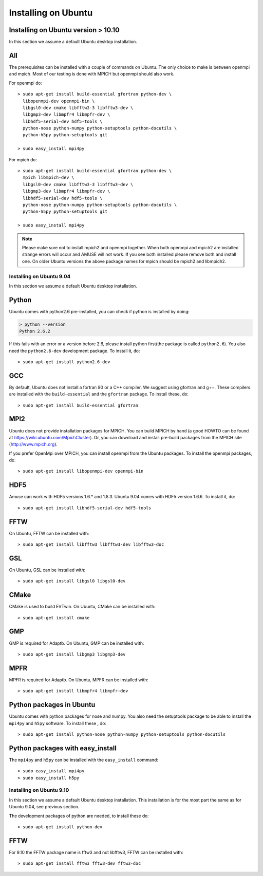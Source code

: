 Installing on Ubuntu
====================

Installing on Ubuntu version > 10.10
------------------------------------

In this section we assume a default Ubuntu desktop installation.

All
---
The prerequisites can be installed with a couple of commands
on Ubuntu. The only choice to make is between openmpi and mpich. Most
of our testing is done with MPICH but openmpi should also work.

For openmpi do::

	> sudo apt-get install build-essential gfortran python-dev \
	  libopenmpi-dev openmpi-bin \
	  libgsl0-dev cmake libfftw3-3 libfftw3-dev \
	  libgmp3-dev libmpfr4 libmpfr-dev \
	  libhdf5-serial-dev hdf5-tools \
	  python-nose python-numpy python-setuptools python-docutils \
	  python-h5py python-setuptools git
	
	> sudo easy_install mpi4py

For mpich do::
	
	> sudo apt-get install build-essential gfortran python-dev \
	  mpich libmpich-dev \
	  libgsl0-dev cmake libfftw3-3 libfftw3-dev \
	  libgmp3-dev libmpfr4 libmpfr-dev \
	  libhdf5-serial-dev hdf5-tools \
	  python-nose python-numpy python-setuptools python-docutils \
	  python-h5py python-setuptools git
	
	> sudo easy_install mpi4py

.. note::
	
	Please make sure not to install mpich2 and openmpi together. 
	When both openmpi and mpich2 are installed strange errors
	will occur and AMUSE will not work. If you see both installed
	please remove both and install one. On older Ubuntu versions 
	the above package names for mpich should be mpich2 and libmpich2.

Installing on Ubuntu 9.04
~~~~~~~~~~~~~~~~~~~~~~~~~

In this section we assume a default Ubuntu desktop installation.

Python
------
Ubuntu comes with python2.6 pre-installed, you can check if
python is installed by doing:

.. code-block:: sh

	> python --version
	Python 2.6.2

If this fails with an error or a version before 2.6, please install 
python first(the package is called ``python2.6``). You also need 
the ``python2.6-dev`` development package.
To install it, do::

    > sudo apt-get install python2.6-dev
    

GCC
---
By default, Ubuntu does not install a fortran 90 or a C++ compiler. We
suggest using gfortran and g++. These compilers are installed with
the ``build-essential`` and the ``gfortran`` package. 
To install these, do::

    > sudo apt-get install build-essential gfortran

MPI2
----
Ubuntu does not provide installation packages for MPICH. You can 
build MPICH by hand (a good HOWTO can be found at 
https://wiki.ubuntu.com/MpichCluster). Or, you can download and install
pre-build packages from the MPICH site (http://www.mpich.org).

If you prefer OpenMpi over MPICH, you can install openmpi
from the Ubuntu packages. To install
the openmpi packages, do::

     > sudo apt-get install libopenmpi-dev openmpi-bin 

HDF5
----
Amuse can work with HDF5 versions 1.6.* and 1.8.3. Ubuntu 9.04 comes
with HDF5 version 1.6.6. To install it, do::

    > sudo apt-get install libhdf5-serial-dev hdf5-tools 

FFTW
----
On Ubuntu, FFTW can be installed with::

    > sudo apt-get install libfftw3 libfftw3-dev libfftw3-doc

GSL
-------
On Ubuntu, GSL can be installed with::

    > sudo apt-get install libgsl0 libgsl0-dev

CMake
-------
CMake is used to build EVTwin. On Ubuntu, CMake can be installed with::

    > sudo apt-get install cmake

GMP
-------
GMP is required for Adaptb. On Ubuntu, GMP can be installed with::

    > sudo apt-get install libgmp3 libgmp3-dev

MPFR
-------
MPFR is required for Adaptb. On Ubuntu, MPFR can be installed with::

    > sudo apt-get install libmpfr4 libmpfr-dev

Python packages in Ubuntu
-------------------------
Ubuntu comes with python packages for nose and numpy. You also need 
the setuptools package to be able to install the ``mpi4py`` and ``h5py`` 
software. To install these , do::

    > sudo apt-get install python-nose python-numpy python-setuptools python-docutils

Python packages with easy_install
---------------------------------
The ``mpi4py`` and ``h5py`` can be installed with the ``easy_install``
command::

    > sudo easy_install mpi4py
    > sudo easy_install h5py
    
Installing on Ubuntu 9.10
~~~~~~~~~~~~~~~~~~~~~~~~~

In this section we assume a default Ubuntu desktop installation. This 
installation is for the most part the same as for Ubuntu 9.04, see 
previous section. 

The development packages of python are needed, to install these do::

    > sudo apt-get install python-dev 

FFTW
-------
For 9.10 the FFTW package name is fftw3 and not libfftw3, FFTW can be installed with::

    > sudo apt-get install fftw3 fftw3-dev fftw3-doc

